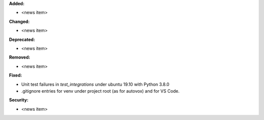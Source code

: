 **Added:**

* <news item>

**Changed:**

* <news item>

**Deprecated:**

* <news item>

**Removed:**

* <news item>

**Fixed:**

* Unit test failures in `test_integrations` under ubuntu 19.10 with Python 3.8.0
* .gitignore entries for venv under project root (as for autovox) and for VS Code.

**Security:**

* <news item>

